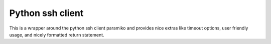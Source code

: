 Python ssh client
=================

This is a wrapper around the python ssh client paramiko and provides nice extras like timeout options, user friendly usage, and nicely formatted return statement.
